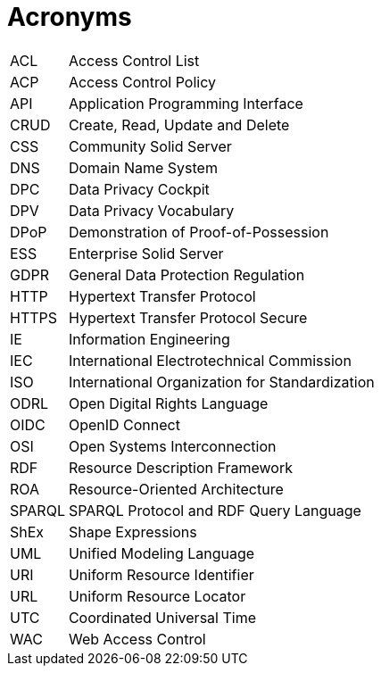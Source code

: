 [glossary]
= Acronyms

[glossary]
[horizontal]
[[ACL,ACL]] ACL:: Access Control List
[[ACP,ACP]] ACP:: Access Control Policy
[[API,API]] API:: Application Programming Interface
[[CRUD,CRUD]] CRUD:: Create, Read, Update and Delete
[[CSS,CSS]] CSS:: Community Solid Server
[[DNS,DNS]] DNS:: Domain Name System
[[DPC,DPC]] DPC:: Data Privacy Cockpit
[[DPV,DPV]] DPV:: Data Privacy Vocabulary
[[DPoP,DPoP]] DPoP:: Demonstration of Proof-of-Possession
[[ESS,ESS]] ESS:: Enterprise Solid Server
[[GDPR,GDPR]] GDPR:: General Data Protection Regulation
[[HTTP,HTTP]] HTTP:: Hypertext Transfer Protocol
[[HTTPS,HTTPS]] HTTPS:: Hypertext Transfer Protocol Secure
[[IE,IE]] IE:: Information Engineering
[[IEC,IEC]] IEC:: International Electrotechnical Commission
[[ISO,ISO]] ISO:: International Organization for Standardization
[[ODRL,ODRL]] ODRL:: Open Digital Rights Language
[[OIDC,OIDC]] OIDC:: OpenID Connect
[[OSI,OSI]] OSI:: Open Systems Interconnection
[[RDF,RDF]] RDF:: Resource Description Framework
[[ROA,ROA]] ROA:: Resource-Oriented Architecture
[[SPARQL,SPARQL]] SPARQL:: SPARQL Protocol and RDF Query Language
[[ShEx,ShEx]] ShEx:: Shape Expressions
[[UML,UML]] UML:: Unified Modeling Language
[[URI,URI]] URI:: Uniform Resource Identifier
[[URL,URL]] URL:: Uniform Resource Locator
[[UTC,UTC]] UTC:: Coordinated Universal Time
[[WAC,WAC]] WAC:: Web Access Control